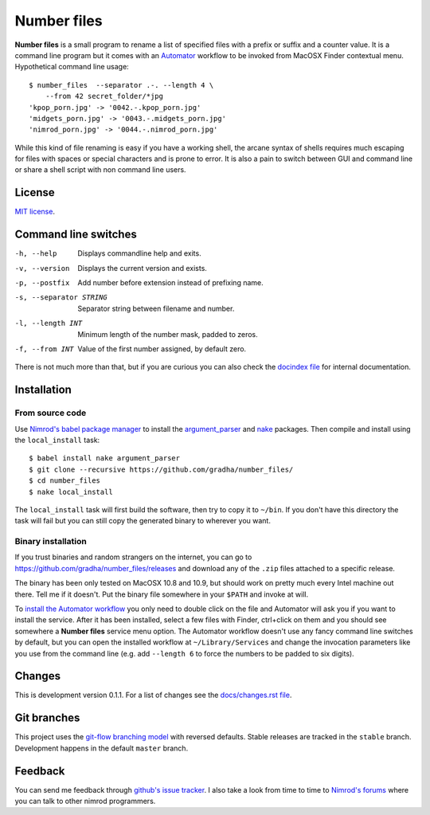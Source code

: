 ============
Number files
============

**Number files** is a small program to rename a list of specified files with a
prefix or suffix and a counter value. It is a command line program but it comes
with an `Automator <http://automator.us>`_ workflow to be invoked from MacOSX
Finder contextual menu.  Hypothetical command line usage::

    $ number_files  --separator .-. --length 4 \
        --from 42 secret_folder/*jpg
    'kpop_porn.jpg' -> '0042.-.kpop_porn.jpg'
    'midgets_porn.jpg' -> '0043.-.midgets_porn.jpg'
    'nimrod_porn.jpg' -> '0044.-.nimrod_porn.jpg'

While this kind of file renaming is easy if you have a working shell, the
arcane syntax of shells requires much escaping for files with spaces or special
characters and is prone to error. It is also a pain to switch between GUI and
command line or share a shell script with non command line users.


License
=======

`MIT license <license.rst>`_.


Command line switches
=====================

-h, --help               Displays commandline help and exits.
-v, --version            Displays the current version and exists.
-p, --postfix            Add number before extension instead of prefixing name.
-s, --separator STRING   Separator string between filename and number.
-l, --length INT         Minimum length of the number mask, padded to zeros.
-f, --from INT           Value of the first number assigned, by default zero.

There is not much more than that, but if you are curious you can also check the
`docindex file <docindex.rst>`_ for internal documentation.


Installation
============

From source code
----------------

Use `Nimrod's babel package manager <https://github.com/nimrod-code/babel>`_ to
install the `argument_parser <https://github.com/gradha/argument_parser>`_ and
`nake <https://github.com/fowlmouth/nake>`_ packages. Then compile and install
using the ``local_install`` task::

    $ babel install nake argument_parser
    $ git clone --recursive https://github.com/gradha/number_files/
    $ cd number_files
    $ nake local_install

The ``local_install`` task will first build the software, then try to copy it
to ``~/bin``. If you don't have this directory the task will fail but you can
still copy the generated binary to wherever you want.


Binary installation
-------------------

If you trust binaries and random strangers on the internet, you can go to
`https://github.com/gradha/number_files/releases
<https://github.com/gradha/number_files/releases>`_ and download any of the
``.zip`` files attached to a specific release.

The binary has been only tested on MacOSX 10.8 and 10.9, but should work on
pretty much every Intel machine out there. Tell me if it doesn't. Put the
binary file somewhere in your ``$PATH`` and invoke at will.

To `install the Automator workflow
<http://macosxautomation.com/automator/serviceinstall/index.html>`_ you only
need to double click on the file and Automator will ask you if you want to
install the service. After it has been installed, select a few files with
Finder, ctrl+click on them and you should see somewhere a **Number files**
service menu option. The Automator workflow doesn't use any fancy command line
switches by default, but you can open the installed workflow at
``~/Library/Services`` and change the invocation parameters like you use from
the command line (e.g. add ``--length 6`` to force the numbers to be padded to
six digits).


Changes
=======

This is development version 0.1.1. For a list of changes see the
`docs/changes.rst file <docs/changes.rst>`_.


Git branches
============

This project uses the `git-flow branching model
<https://github.com/nvie/gitflow>`_ with reversed defaults. Stable releases are
tracked in the ``stable`` branch. Development happens in the default ``master``
branch.


Feedback
========

You can send me feedback through `github's issue tracker
<https://github.com/gradha/number_files/issues>`_. I also take a look from time
to time to `Nimrod's forums <http://forum.nimrod-code.org>`_ where you can talk
to other nimrod programmers.
